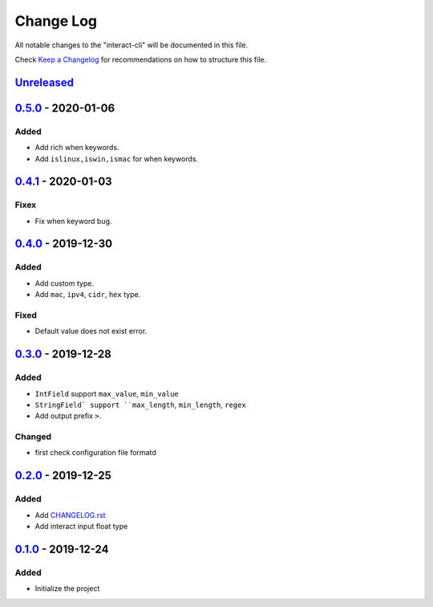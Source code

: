 ==========
Change Log
==========

All notable changes to the "interact-cli" will be documented in this file.

Check `Keep a Changelog`_ for recommendations on how to structure this file.

Unreleased_
-----------

0.5.0_ - 2020-01-06
-------------------
Added
*****

* Add rich when keywords.
* Add ``islinux,iswin,ismac`` for when keywords.

0.4.1_ - 2020-01-03
-------------------
Fixex
*****

* Fix when keyword bug.

0.4.0_ - 2019-12-30
-------------------
Added
*****

* Add custom type.
* Add ``mac``, ``ipv4``, ``cidr``, ``hex`` type.

Fixed
*****

* Default value does not exist error.

0.3.0_ - 2019-12-28
-------------------
Added
*****

* ``IntField`` support ``max_value``, ``min_value``
* ``StringField` support ``max_length``, ``min_length``, ``regex``
* Add output prefix ``>``.

Changed
*******

* first check configuration file formatd

0.2.0_ - 2019-12-25
-------------------
Added
*****

* Add CHANGELOG.rst_
* Add interact input float type

0.1.0_ - 2019-12-24
-------------------
Added
*****

* Initialize the project

.. _Unreleased: https://github.com/caizhengxin/interact-cli/compare/v0.5.0...HEAD
.. _0.5.0: https://github.com/caizhengxin/interact-cli/compare/v0.4.1...0.5.0
.. _0.4.1: https://github.com/caizhengxin/interact-cli/compare/v0.4.0...0.4.1
.. _0.4.0: https://github.com/caizhengxin/interact-cli/compare/v0.3.0...0.4.0
.. _0.3.0: https://github.com/caizhengxin/interact-cli/compare/v0.2.0...0.3.0
.. _0.2.0: https://github.com/caizhengxin/interact-cli/compare/v0.1.0...0.2.0
.. _0.1.0: https://github.com/caizhengxin/interac-cli/releases/tag/v0.1.0

.. _`Keep a Changelog`: http://keepachangelog.com/
.. _CHANGELOG.rst: ./CHANGELOG.rst
